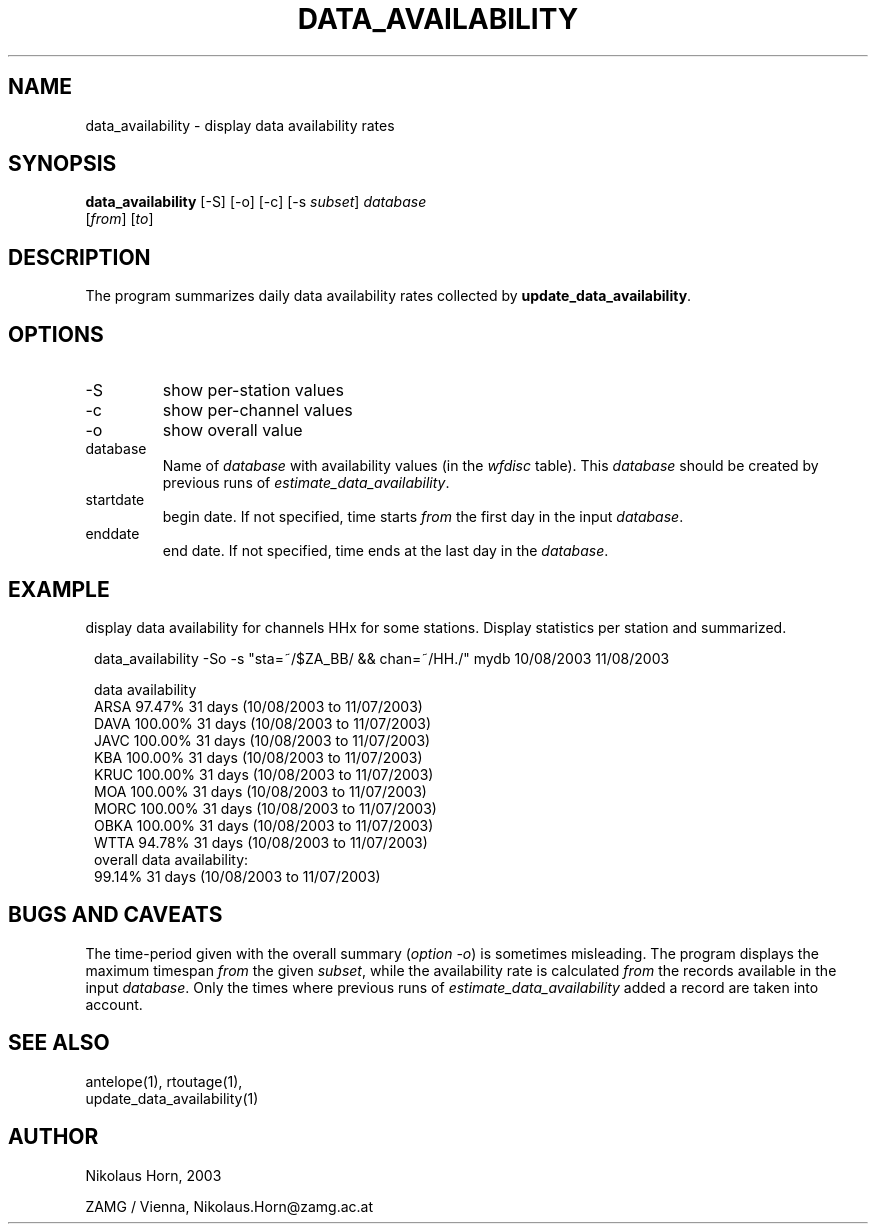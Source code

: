 .TH DATA_AVAILABILITY 1 "$Date$"
.SH NAME
data_availability \- display data availability rates
.SH SYNOPSIS
.nf
\fBdata_availability \fP[-S] [-o] [-c] [-s \fIsubset\fP] \fIdatabase\fP
                [\fIfrom\fP] [\fIto\fP]
.fi
.SH DESCRIPTION
The program summarizes daily data availability rates collected by \fBupdate_data_availability\fP.
.SH OPTIONS
.IP "-S"
show per-station values
.IP "-c"
show per-channel values
.IP "-o"
show overall value
.IP "database"
Name of \fIdatabase\fP with availability values (in the \fIwfdisc\fP table). This \fIdatabase\fP should be created by previous runs of \fIestimate_data_availability\fP.
.IP "startdate"
begin date. If not specified, time starts \fIfrom\fP the first day in the input \fIdatabase\fP.
.IP "enddate"
end date. If not specified, time ends at the last day in the \fIdatabase\fP.
.SH EXAMPLE
display data availability for channels HHx for some stations. Display statistics per station and summarized.
.in 2c
.ft CW
.nf

data_availability -So -s "sta=~/$ZA_BB/ && chan=~/HH./" mydb 10/08/2003 11/08/2003

data availability
ARSA           97.47%    31 days (10/08/2003 to 11/07/2003)
DAVA          100.00%    31 days (10/08/2003 to 11/07/2003)
JAVC          100.00%    31 days (10/08/2003 to 11/07/2003)
KBA           100.00%    31 days (10/08/2003 to 11/07/2003)
KRUC          100.00%    31 days (10/08/2003 to 11/07/2003)
MOA           100.00%    31 days (10/08/2003 to 11/07/2003)
MORC          100.00%    31 days (10/08/2003 to 11/07/2003)
OBKA          100.00%    31 days (10/08/2003 to 11/07/2003)
WTTA           94.78%    31 days (10/08/2003 to 11/07/2003)
overall data availability:
               99.14%    31 days (10/08/2003 to 11/07/2003)

.fi
.ft R
.in
.SH "BUGS AND CAVEATS"
The time-period given with the overall summary (\fIoption -o\fP) is sometimes misleading.
The program displays the maximum timespan \fIfrom\fP the given \fIsubset\fP, while the availability rate is calculated \fIfrom\fP the records available in the input \fIdatabase\fP. Only the times where previous runs of \fIestimate_data_availability\fP added a record are taken into account.
.SH "SEE ALSO"
.nf
antelope(1), rtoutage(1),
update_data_availability(1)
.fi
.SH AUTHOR
.nf
Nikolaus Horn, 2003

ZAMG / Vienna, Nikolaus.Horn@zamg.ac.at

